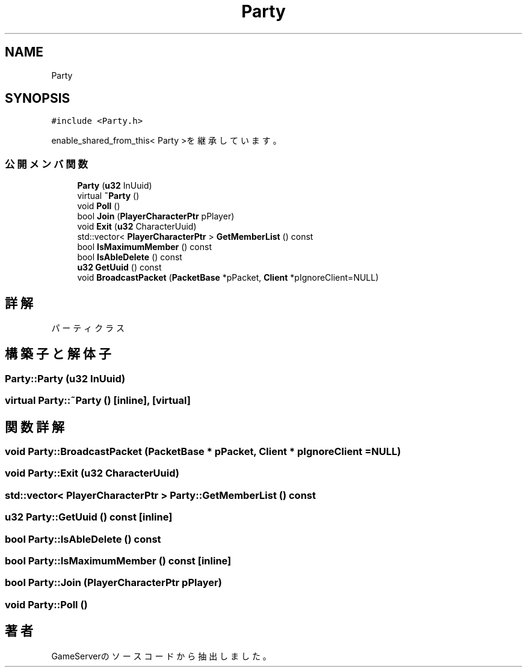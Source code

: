 .TH "Party" 3 "2018年12月20日(木)" "GameServer" \" -*- nroff -*-
.ad l
.nh
.SH NAME
Party
.SH SYNOPSIS
.br
.PP
.PP
\fC#include <Party\&.h>\fP
.PP
enable_shared_from_this< Party >を継承しています。
.SS "公開メンバ関数"

.in +1c
.ti -1c
.RI "\fBParty\fP (\fBu32\fP InUuid)"
.br
.ti -1c
.RI "virtual \fB~Party\fP ()"
.br
.ti -1c
.RI "void \fBPoll\fP ()"
.br
.ti -1c
.RI "bool \fBJoin\fP (\fBPlayerCharacterPtr\fP pPlayer)"
.br
.ti -1c
.RI "void \fBExit\fP (\fBu32\fP CharacterUuid)"
.br
.ti -1c
.RI "std::vector< \fBPlayerCharacterPtr\fP > \fBGetMemberList\fP () const"
.br
.ti -1c
.RI "bool \fBIsMaximumMember\fP () const"
.br
.ti -1c
.RI "bool \fBIsAbleDelete\fP () const"
.br
.ti -1c
.RI "\fBu32\fP \fBGetUuid\fP () const"
.br
.ti -1c
.RI "void \fBBroadcastPacket\fP (\fBPacketBase\fP *pPacket, \fBClient\fP *pIgnoreClient=NULL)"
.br
.in -1c
.SH "詳解"
.PP 
パーティクラス 
.SH "構築子と解体子"
.PP 
.SS "Party::Party (\fBu32\fP InUuid)"

.SS "virtual Party::~Party ()\fC [inline]\fP, \fC [virtual]\fP"

.SH "関数詳解"
.PP 
.SS "void Party::BroadcastPacket (\fBPacketBase\fP * pPacket, \fBClient\fP * pIgnoreClient = \fCNULL\fP)"

.SS "void Party::Exit (\fBu32\fP CharacterUuid)"

.SS "std::vector< \fBPlayerCharacterPtr\fP > Party::GetMemberList () const"

.SS "\fBu32\fP Party::GetUuid () const\fC [inline]\fP"

.SS "bool Party::IsAbleDelete () const"

.SS "bool Party::IsMaximumMember () const\fC [inline]\fP"

.SS "bool Party::Join (\fBPlayerCharacterPtr\fP pPlayer)"

.SS "void Party::Poll ()"


.SH "著者"
.PP 
 GameServerのソースコードから抽出しました。
